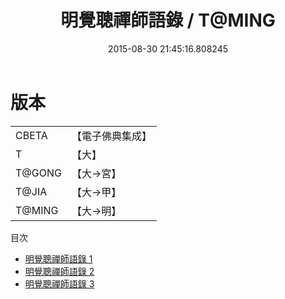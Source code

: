 #+TITLE: 明覺聰禪師語錄 / T@MING

#+DATE: 2015-08-30 21:45:16.808245
* 版本
 |     CBETA|【電子佛典集成】|
 |         T|【大】     |
 |    T@GONG|【大→宮】   |
 |     T@JIA|【大→甲】   |
 |    T@MING|【大→明】   |
目次
 - [[file:KR6q0073_001.txt][明覺聰禪師語錄 1]]
 - [[file:KR6q0073_002.txt][明覺聰禪師語錄 2]]
 - [[file:KR6q0073_003.txt][明覺聰禪師語錄 3]]
